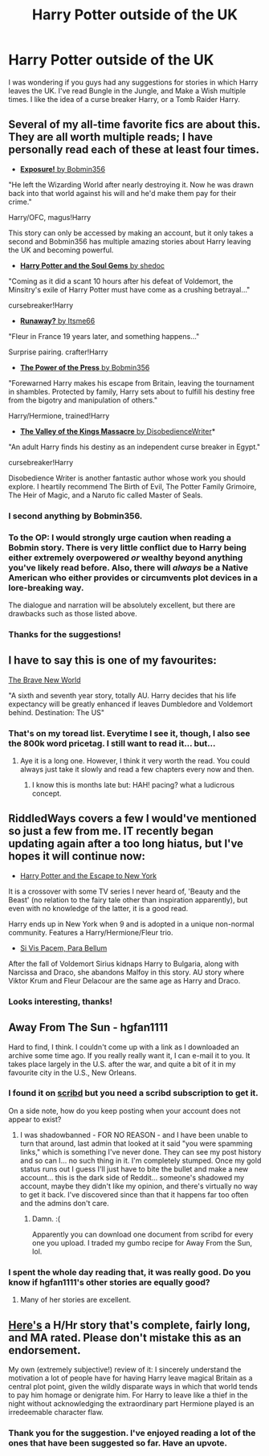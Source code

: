 #+TITLE: Harry Potter outside of the UK

* Harry Potter outside of the UK
:PROPERTIES:
:Author: Rock_Me_Casbah
:Score: 10
:DateUnix: 1402686724.0
:DateShort: 2014-Jun-13
:FlairText: Request
:END:
I was wondering if you guys had any suggestions for stories in which Harry leaves the UK. I've read Bungle in the Jungle, and Make a Wish multiple times. I like the idea of a curse breaker Harry, or a Tomb Raider Harry.


** Several of my all-time favorite fics are about this. They are all worth multiple reads; I have personally read each of these at least four times.

- [[http://bobmin.fanficauthors.net/Exposure_a_Dark_Fic/Chapter_1/][*Exposure!* by Bobmin356]]

"He left the Wizarding World after nearly destroying it. Now he was drawn back into that world against his will and he'd make them pay for their crime."

Harry/OFC, magus!Harry

This story can only be accessed by making an account, but it only takes a second and Bobmin356 has multiple amazing stories about Harry leaving the UK and becoming powerful.

- [[https://www.fanfiction.net/s/4186278/1/Harry-Potter-and-the-Soul-Gems][*Harry Potter and the Soul Gems* by shedoc]]

"Coming as it did a scant 10 hours after his defeat of Voldemort, the Minsitry's exile of Harry Potter must have come as a crushing betrayal..."

cursebreaker!Harry

- [[https://www.fanfiction.net/s/5946526/1/Runaway][*Runaway?* by Itsme66]]

"Fleur in France 19 years later, and something happens..."

Surprise pairing. crafter!Harry

- [[https://www.fanfiction.net/s/8831374/1/The-Power-of-the-Press][*The Power of the Press* by Bobmin356]]

"Forewarned Harry makes his escape from Britain, leaving the tournament in shambles. Protected by family, Harry sets about to fulfill his destiny free from the bigotry and manipulation of others."

Harry/Hermione, trained!Harry

- [[https://www.fanfiction.net/s/5998729/1/The-Valley-of-the-Kings-Massacre][*The Valley of the Kings Massacre* by DisobedienceWriter]]*

"An adult Harry finds his destiny as an independent curse breaker in Egypt."

cursebreaker!Harry

Disobedience Writer is another fantastic author whose work you should explore. I heartily recommend The Birth of Evil, The Potter Family Grimoire, The Heir of Magic, and a Naruto fic called Master of Seals.
:PROPERTIES:
:Author: RiddledWays
:Score: 4
:DateUnix: 1402696382.0
:DateShort: 2014-Jun-14
:END:

*** I second anything by Bobmin356.
:PROPERTIES:
:Author: xljj42
:Score: 5
:DateUnix: 1402707737.0
:DateShort: 2014-Jun-14
:END:


*** To the OP: I would strongly urge caution when reading a Bobmin story. There is very little conflict due to Harry being either extremely overpowered /or/ wealthy beyond anything you've likely read before. Also, there will /always/ be a Native American who either provides or circumvents plot devices in a lore-breaking way.

The dialogue and narration will be absolutely excellent, but there are drawbacks such as those listed above.
:PROPERTIES:
:Score: 3
:DateUnix: 1402859789.0
:DateShort: 2014-Jun-15
:END:


*** Thanks for the suggestions!
:PROPERTIES:
:Author: Rock_Me_Casbah
:Score: 2
:DateUnix: 1402710366.0
:DateShort: 2014-Jun-14
:END:


** I have to say this is one of my favourites:

[[https://www.fanfiction.net/s/2697521/1/The-Brave-New-World][The Brave New World]]

"A sixth and seventh year story, totally AU. Harry decides that his life expectancy will be greatly enhanced if leaves Dumbledore and Voldemort behind. Destination: The US"
:PROPERTIES:
:Author: CaptLen88
:Score: 5
:DateUnix: 1402729437.0
:DateShort: 2014-Jun-14
:END:

*** That's on my toread list. Everytime I see it, though, I also see the 800k word pricetag. I still want to read it... but...
:PROPERTIES:
:Author: schumi23
:Score: 1
:DateUnix: 1402791740.0
:DateShort: 2014-Jun-15
:END:

**** Aye it is a long one. However, I think it very worth the read. You could always just take it slowly and read a few chapters every now and then.
:PROPERTIES:
:Author: CaptLen88
:Score: 1
:DateUnix: 1402820813.0
:DateShort: 2014-Jun-15
:END:

***** I know this is months late but: HAH! pacing? what a ludicrous concept.
:PROPERTIES:
:Score: 1
:DateUnix: 1409376530.0
:DateShort: 2014-Aug-30
:END:


** RiddledWays covers a few I would've mentioned so just a few from me. IT recently began updating again after a too long hiatus, but I've hopes it will continue now:

- [[https://www.fanfiction.net/s/8575201/1/Harry-Potter-and-the-Escape-to-New-York][Harry Potter and the Escape to New York]]

It is a crossover with some TV series I never heard of, 'Beauty and the Beast' (no relation to the fairy tale other than inspiration apparently), but even with no knowledge of the latter, it is a good read.

Harry ends up in New York when 9 and is adopted in a unique non-normal community. Features a Harry/Hermione/Fleur trio.

- [[https://www.fanfiction.net/s/9939304/1/][Si Vis Pacem, Para Bellum]]

After the fall of Voldemort Sirius kidnaps Harry to Bulgaria, along with Narcissa and Draco, she abandons Malfoy in this story. AU story where Viktor Krum and Fleur Delacour are the same age as Harry and Draco.
:PROPERTIES:
:Author: hovercraft_of_eels
:Score: 3
:DateUnix: 1402707002.0
:DateShort: 2014-Jun-14
:END:

*** Looks interesting, thanks!
:PROPERTIES:
:Author: Rock_Me_Casbah
:Score: 2
:DateUnix: 1402710405.0
:DateShort: 2014-Jun-14
:END:


** Away From The Sun - hgfan1111

Hard to find, I think. I couldn't come up with a link as I downloaded an archive some time ago. If you really really want it, I can e-mail it to you. It takes place largely in the U.S. after the war, and quite a bit of it in my favourite city in the U.S., New Orleans.
:PROPERTIES:
:Author: Shaman666
:Score: 2
:DateUnix: 1402771309.0
:DateShort: 2014-Jun-14
:END:

*** I found it on [[http://www.scribd.com/doc/194944129/Away-From-the-Sun-by-Hgfan1111][scribd]] but you need a scribd subscription to get it.

On a side note, how do you keep posting when your account does not appear to exist?
:PROPERTIES:
:Author: denarii
:Score: 2
:DateUnix: 1402835581.0
:DateShort: 2014-Jun-15
:END:

**** I was shadowbanned - FOR NO REASON - and I have been unable to turn that around, last admin that looked at it said "you were spamming links," which is something I've never done. They can see my post history and so can I... no such thing in it. I'm completely stumped. Once my gold status runs out I guess I'll just have to bite the bullet and make a new account... this is the dark side of Reddit... someone's shadowed my account, maybe they didn't like my opinion, and there's virtually no way to get it back. I've discovered since than that it happens far too often and the admins don't care.
:PROPERTIES:
:Author: Shaman666
:Score: 3
:DateUnix: 1402845308.0
:DateShort: 2014-Jun-15
:END:

***** Damn. :(

Apparently you can download one document from scribd for every one you upload. I traded my gumbo recipe for Away From the Sun, lol.
:PROPERTIES:
:Author: denarii
:Score: 2
:DateUnix: 1402845532.0
:DateShort: 2014-Jun-15
:END:


*** I spent the whole day reading that, it was really good. Do you know if hgfan1111's other stories are equally good?
:PROPERTIES:
:Author: denarii
:Score: 1
:DateUnix: 1402887755.0
:DateShort: 2014-Jun-16
:END:

**** Many of her stories are excellent.
:PROPERTIES:
:Author: Shaman666
:Score: 1
:DateUnix: 1402962951.0
:DateShort: 2014-Jun-17
:END:


** [[http://fanfiction.portkey.org/story/6569][Here's]] a H/Hr story that's complete, fairly long, and MA rated. Please don't mistake this as an endorsement.

My own (extremely subjective!) review of it: I sincerely understand the motivation a lot of people have for having Harry leave magical Britain as a central plot point, given the wildly disparate ways in which that world tends to pay him homage or denigrate him. For Harry to leave like a thief in the night without acknowledging the extraordinary part Hermione played is an irredeemable character flaw.
:PROPERTIES:
:Score: 2
:DateUnix: 1402996266.0
:DateShort: 2014-Jun-17
:END:

*** Thank you for the suggestion. I've enjoyed reading a lot of the ones that have been suggested so far. Have an upvote.
:PROPERTIES:
:Author: Rock_Me_Casbah
:Score: 1
:DateUnix: 1403139059.0
:DateShort: 2014-Jun-19
:END:
